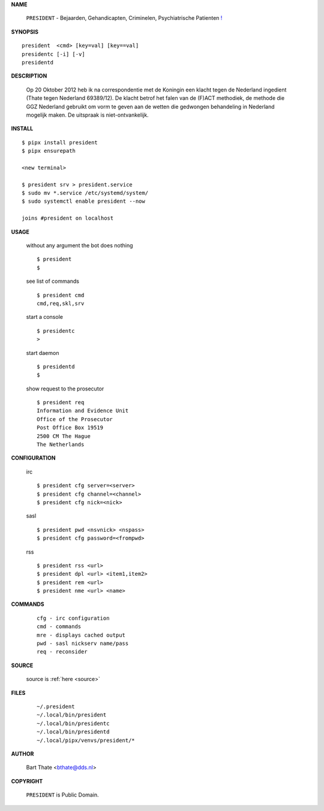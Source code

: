 .. _manual:

.. raw:: html

    <br><br>

.. title:: Manual


**NAME**

    ``PRESIDENT`` - Bejaarden, Gehandicapten, Criminelen, Psychiatrische Patienten `! <source.html>`_


**SYNOPSIS**

::

    president  <cmd> [key=val] [key==val]
    presidentc [-i] [-v]
    presidentd 


**DESCRIPTION**


    Op 20 Oktober 2012 heb ik na correspondentie met de Koningin een klacht tegen de Nederland ingedient (Thate tegen Nederland 69389/12). De klacht betrof het falen van de
    (F)ACT methodiek, de methode die GGZ Nederland gebruikt om vorm te geven aan de wetten die gedwongen behandeling in Nederland mogelijk maken. De uitspraak is niet-ontvankelijk.


**INSTALL**

::

    $ pipx install president
    $ pipx ensurepath

    <new terminal>

    $ president srv > president.service
    $ sudo mv *.service /etc/systemd/system/
    $ sudo systemctl enable president --now

    joins #president on localhost


**USAGE**

    without any argument the bot does nothing

    ::

        $ president
        $

    see list of commands

    ::

        $ president cmd
        cmd,req,skl,srv


    start a console

    ::

        $ presidentc
        >

    start daemon

    ::

        $ presidentd
        $ 


    show request to the prosecutor

    ::

        $ president req
        Information and Evidence Unit
        Office of the Prosecutor
        Post Office Box 19519
        2500 CM The Hague
        The Netherlands


**CONFIGURATION**

    irc

    ::

        $ president cfg server=<server>
        $ president cfg channel=<channel>
        $ president cfg nick=<nick>

    sasl

    ::

        $ president pwd <nsvnick> <nspass>
        $ president cfg password=<frompwd>

    rss

    ::

        $ president rss <url>
        $ president dpl <url> <item1,item2>
        $ president rem <url>
        $ president nme <url> <name>


**COMMANDS**

    ::

        cfg - irc configuration
        cmd - commands
        mre - displays cached output
        pwd - sasl nickserv name/pass
        req - reconsider


**SOURCE**


    source is :ref:`here <source>`


**FILES**

    ::

        ~/.president 
        ~/.local/bin/president
        ~/.local/bin/presidentc
        ~/.local/bin/presidentd
        ~/.local/pipx/venvs/president/*


**AUTHOR**

    Bart Thate <bthate@dds.nl>


**COPYRIGHT**

    ``PRESIDENT`` is Public Domain.
